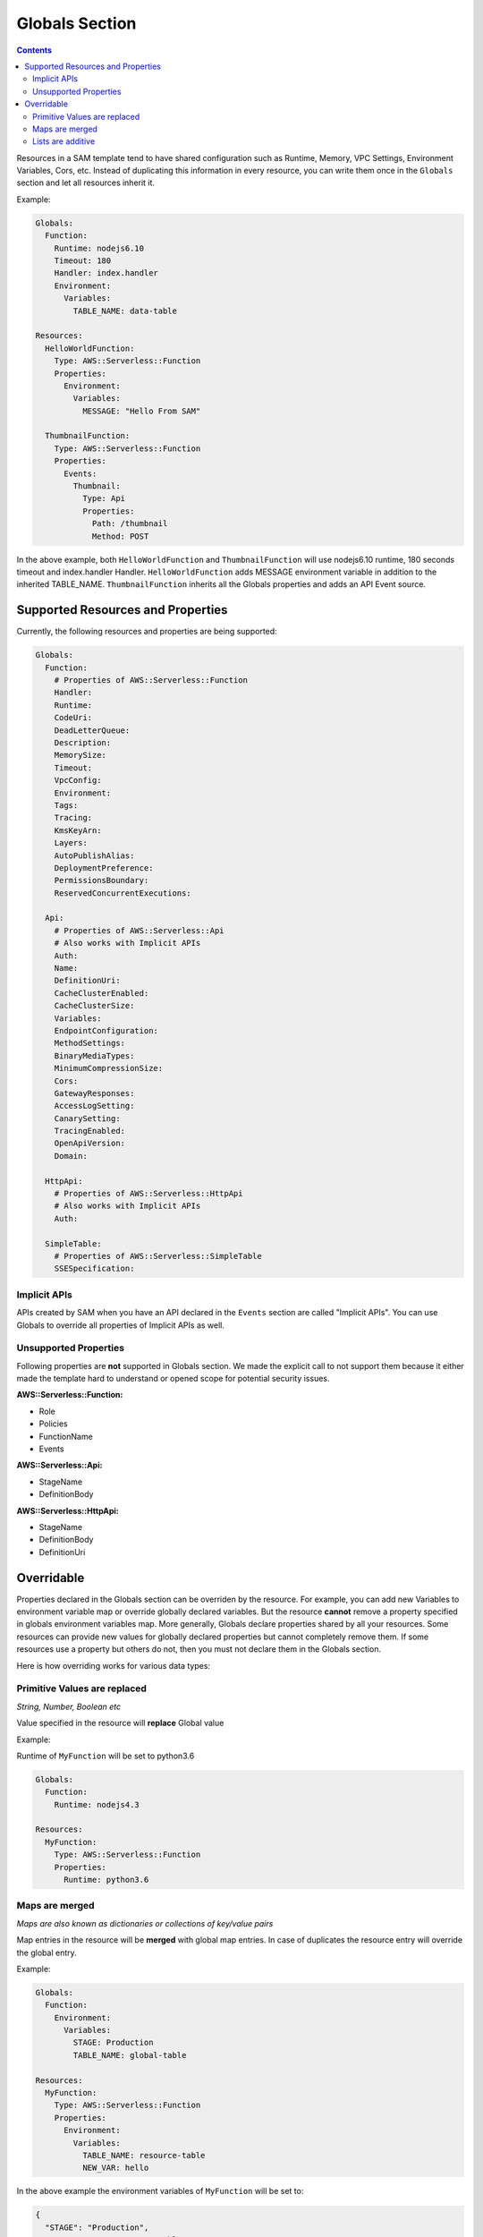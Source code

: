 Globals Section
===============

.. contents::

Resources in a SAM template tend to have shared configuration such as Runtime, Memory, 
VPC Settings, Environment Variables, Cors, etc. Instead of duplicating this information in every resource, you can 
write them once in the ``Globals`` section and let all resources inherit it. 

Example:

.. code:: yaml

  Globals:
    Function:
      Runtime: nodejs6.10
      Timeout: 180
      Handler: index.handler
      Environment:
        Variables:
          TABLE_NAME: data-table
      
  Resources:
    HelloWorldFunction:
      Type: AWS::Serverless::Function
      Properties:
        Environment:
          Variables:
            MESSAGE: "Hello From SAM"

    ThumbnailFunction:
      Type: AWS::Serverless::Function
      Properties:
        Events:
          Thumbnail:
            Type: Api
            Properties:
              Path: /thumbnail
              Method: POST


In the above example, both ``HelloWorldFunction`` and ``ThumbnailFunction`` will use nodejs6.10 runtime, 180 seconds 
timeout and index.handler Handler. ``HelloWorldFunction`` adds MESSAGE environment variable in addition to the 
inherited TABLE_NAME. ``ThumbnailFunction`` inherits all the Globals properties and adds an API Event source.

Supported Resources and Properties
----------------------------------
Currently, the following resources and properties are being supported:

.. code:: yaml

  Globals:
    Function:
      # Properties of AWS::Serverless::Function
      Handler:
      Runtime:
      CodeUri: 
      DeadLetterQueue:
      Description:
      MemorySize:
      Timeout:
      VpcConfig:
      Environment:
      Tags:
      Tracing:
      KmsKeyArn:
      Layers:
      AutoPublishAlias:
      DeploymentPreference:
      PermissionsBoundary:
      ReservedConcurrentExecutions:

    Api:
      # Properties of AWS::Serverless::Api
      # Also works with Implicit APIs
      Auth:
      Name:
      DefinitionUri:
      CacheClusterEnabled:
      CacheClusterSize:
      Variables:
      EndpointConfiguration:
      MethodSettings:
      BinaryMediaTypes:
      MinimumCompressionSize:
      Cors:
      GatewayResponses:
      AccessLogSetting:
      CanarySetting:
      TracingEnabled:
      OpenApiVersion:
      Domain:

    HttpApi:
      # Properties of AWS::Serverless::HttpApi
      # Also works with Implicit APIs
      Auth:

    SimpleTable:
      # Properties of AWS::Serverless::SimpleTable
      SSESpecification:

Implicit APIs
~~~~~~~~~~~~~

APIs created by SAM when you have an API declared in the ``Events`` section are called "Implicit APIs". You can use 
Globals to override all properties of Implicit APIs as well. 

Unsupported Properties
~~~~~~~~~~~~~~~~~~~~~~

Following properties are **not** supported in Globals section. We made the explicit
call to not support them because it either made the template hard to understand or opened scope for potential security 
issues.

**AWS::Serverless::Function:**

* Role
* Policies
* FunctionName
* Events

**AWS::Serverless::Api:**

* StageName
* DefinitionBody

**AWS::Serverless::HttpApi:**

* StageName
* DefinitionBody
* DefinitionUri

Overridable
-----------

Properties declared in the Globals section can be overriden by the resource. For example, you can add new Variables
to environment variable map or override globally declared variables. But the resource **cannot** remove a property
specified in globals environment variables map. More generally, Globals declare properties shared by all your resources.
Some resources can provide new values for globally declared properties but cannot completely remove them. If some 
resources use a property but others do not, then you must not declare them in the Globals section.

Here is how overriding works for various data types:

Primitive Values are replaced
~~~~~~~~~~~~~~~~~~~~~~~~~~~~~
*String, Number, Boolean etc*

Value specified in the resource will **replace** Global value

Example:

Runtime of ``MyFunction`` will be set to python3.6

.. code:: yaml

  Globals:
    Function:
      Runtime: nodejs4.3

  Resources:
    MyFunction:
      Type: AWS::Serverless::Function
      Properties:
        Runtime: python3.6

Maps are merged
~~~~~~~~~~~~~~~
*Maps are also known as dictionaries or collections of key/value pairs*

Map entries in the resource will be **merged** with global map entries. In case of duplicates the resource entry will override the global entry.

Example:

.. code:: yaml

  Globals:
    Function:
      Environment: 
        Variables:
          STAGE: Production
          TABLE_NAME: global-table

  Resources:
    MyFunction:
      Type: AWS::Serverless::Function
      Properties:
        Environment: 
          Variables:
            TABLE_NAME: resource-table
            NEW_VAR: hello

In the above example the environment variables of ``MyFunction`` will be set to:

.. code:: json

  {
    "STAGE": "Production", 
    "TABLE_NAME": "resource-table", 
    "NEW_VAR": "hello" 
  }

Lists are additive
~~~~~~~~~~~~~~~~~~~
*Lists are also known as arrays*

Global entries will be **prepended** to the list in the resource.

Example:

.. code:: yaml

  Globals:
    Function:
      VpcConfig:
        SecurityGroupIds:
          - sg-123
          - sg-456

  Resources:
    MyFunction:
      Type: AWS::Serverless::Function
      Properties:
        VpcConfig:
          SecurityGroupIds:
            - sg-first
 
In the above example the Security Group Ids of ``MyFunction``'s VPC Config will be set to:

.. code:: json

  [ "sg-123", "sg-456", "sg-first" ]
